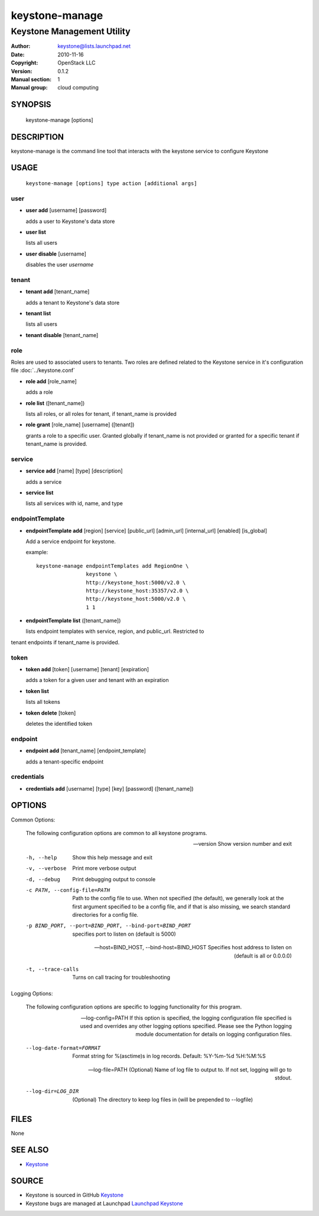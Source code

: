 ===============
keystone-manage
===============

---------------------------
Keystone Management Utility
---------------------------

:Author: keystone@lists.launchpad.net
:Date:   2010-11-16
:Copyright: OpenStack LLC
:Version: 0.1.2
:Manual section: 1
:Manual group: cloud computing

SYNOPSIS
========

  keystone-manage [options]

DESCRIPTION
===========

keystone-manage is the command line tool that interacts with the keystone
service to configure Keystone

USAGE
=====

    ``keystone-manage [options] type action [additional args]``

user
^^^^

* **user add** [username] [password]

  adds a user to Keystone's data store

* **user list**

  lists all users

* **user disable** [username]

  disables the user *username*

tenant
^^^^^^

* **tenant add** [tenant_name]

  adds a tenant to Keystone's data store

* **tenant list**

  lists all users

* **tenant disable** [tenant_name]

role
^^^^

Roles are used to associated users to tenants. Two roles are defined related
to the Keystone service in it's configuration file :doc:`../keystone.conf`

* **role add** [role_name]

  adds a role

* **role list** ([tenant_name])

  lists all roles, or all roles for tenant, if tenant_name is provided

* **role grant** [role_name] [username] ([tenant])

  grants a role to a specific user. Granted globally if tenant_name is not
  provided or granted for a specific tenant if tenant_name is provided.

service
^^^^^^^

* **service add** [name] [type] [description]

  adds a service

* **service list**

  lists all services with id, name, and type

endpointTemplate
^^^^^^^^^^^^^^^^

* **endpointTemplate add** [region] [service] [public_url] [admin_url] [internal_url] [enabled] [is_global]

  Add a service endpoint for keystone.

  example::

      keystone-manage endpointTemplates add RegionOne \
                      keystone \
                      http://keystone_host:5000/v2.0 \
                      http://keystone_host:35357/v2.0 \
                      http://keystone_host:5000/v2.0 \
                      1 1


* **endpointTemplate list** ([tenant_name])

  lists endpoint templates with service, region, and public_url. Restricted to
tenant endpoints if tenant_name is provided.

token
^^^^^

* **token add** [token] [username] [tenant] [expiration]

  adds a token for a given user and tenant with an expiration

* **token list**

  lists all tokens

* **token delete** [token]

  deletes the identified token

endpoint
^^^^^^^^

* **endpoint add** [tenant_name] [endpoint_template]

  adds a tenant-specific endpoint

credentials
^^^^^^^^^^^

* **credentials add** [username] [type] [key] [password] ([tenant_name])

OPTIONS
=======

Common Options:

    The following configuration options are common to all keystone
    programs.

    --version
                        Show version number and exit

    -h, --help
                        Show this help message and exit

    -v, --verbose
                        Print more verbose output

    -d, --debug
                        Print debugging output to console

    -c PATH, --config-file=PATH
                        Path to the config file to use. When not specified
                        (the default), we generally look at the first argument
                        specified to be a config file, and if that is also
                        missing, we search standard directories for a config
                        file.

    -p BIND_PORT, --port=BIND_PORT, --bind-port=BIND_PORT
                        specifies port to listen on (default is 5000)

    --host=BIND_HOST, --bind-host=BIND_HOST
                        Specifies host address to listen on (default is all or
                        0.0.0.0)

    -t, --trace-calls
                        Turns on call tracing for troubleshooting

Logging Options:

    The following configuration options are specific to logging
    functionality for this program.

    --log-config=PATH
                        If this option is specified, the logging configuration
                        file specified is used and overrides any other logging
                        options specified. Please see the Python logging
                        module documentation for details on logging
                        configuration files.

    --log-date-format=FORMAT
                        Format string for %(asctime)s in log records. Default:
                        %Y-%m-%d %H:%M:%S

    --log-file=PATH
                        (Optional) Name of log file to output to. If not set,
                        logging will go to stdout.

    --log-dir=LOG_DIR
                        (Optional) The directory to keep log files in (will be
                        prepended to --logfile)

FILES
=====

None

SEE ALSO
========

* `Keystone <http://github.com/openstack/keystone>`__

SOURCE
======

* Keystone is sourced in GitHub `Keystone <http://github.com/openstack/keystone>`__
* Keystone bugs are managed at Launchpad `Launchpad Keystone <https://bugs.launchpad.net/keystone>`__
